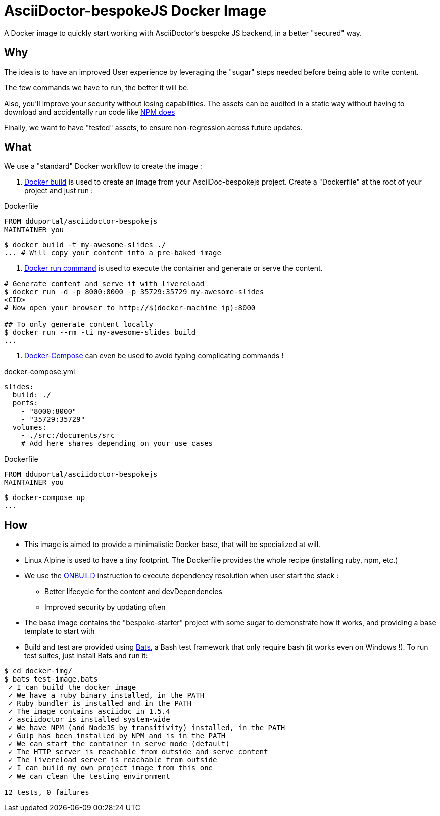 = AsciiDoctor-bespokeJS Docker Image

A Docker image to quickly start working with AsciiDoctor's bespoke JS
backend, in a better "secured" way.

== Why

The idea is to have an improved User experience by leveraging
the "sugar" steps needed before being able to write content.

The few commands we have to run, the better it will be.

Also, you'll improve your security without losing capabilities.
The assets can be audited in a static way without having to
download and accidentally run code like
https://medium.freecodecamp.com/npm-package-hijacking-from-the-hijackers-perspective-af0c48ab9922[NPM does]

Finally, we want to have "tested" assets, to ensure non-regression
across future updates.

== What

We use a "standard" Docker workflow to create the image :

1. https://docs.docker.com/engine/reference/builder/[Docker build]
is used to create an image from your AsciiDoc-bespokejs project.
Create a "Dockerfile" at the root of your project and just run :

.Dockerfile
[source,bash,subs=attributes+]
----
FROM dduportal/asciidoctor-bespokejs
MAINTAINER you
----

[source,bash,subs=attributes+]
----
$ docker build -t my-awesome-slides ./
... # Will copy your content into a pre-baked image
----

2. https://docs.docker.com/engine/reference/run/[Docker run command]
is used to execute the container and generate or serve the content.
[source,bash,subs=attributes+]
----
# Generate content and serve it with livereload
$ docker run -d -p 8000:8000 -p 35729:35729 my-awesome-slides
<CID>
# Now open your browser to http://$(docker-machine ip):8000

## To only generate content locally
$ docker run --rm -ti my-awesome-slides build
...
----

3. https://docs.docker.com/compose/overview/[Docker-Compose]
can even be used to avoid typing complicating commands !

.docker-compose.yml
[source,yaml,subs=attributes+]
----
slides:
  build: ./
  ports:
    - "8000:8000"
    - "35729:35729"
  volumes:
    - ./src:/documents/src
    # Add here shares depending on your use cases
----
.Dockerfile
[source,bash,subs=attributes+]
----
FROM dduportal/asciidoctor-bespokejs
MAINTAINER you
----
[source,bash,subs=attributes+]
----
$ docker-compose up
...
----


== How

* This image is aimed to provide a minimalistic Docker base,
that will be specialized at will.

* Linux Alpine is used to have a tiny footprint. The Dockerfile
provides the whole recipe (installing ruby, npm, etc.)

* We use the https://docs.docker.com/engine/reference/builder/#onbuild[ONBUILD]
instruction to execute dependency resolution when user start the stack :
  - Better lifecycle for the content and devDependencies
  - Improved security by updating often

* The base image contains the "bespoke-starter" project with some sugar
to demonstrate how it works, and providing a base template to start with

* Build and test are provided using https://github.com/sstephenson/bats[Bats],
a Bash test framework that only require bash (it works even on Windows !).
To run test suites, just install Bats and run it:
[source,bash,subs=attributes+]
----
$ cd docker-img/
$ bats test-image.bats
 ✓ I can build the docker image
 ✓ We have a ruby binary installed, in the PATH
 ✓ Ruby bundler is installed and in the PATH
 ✓ The image contains asciidoc in 1.5.4
 ✓ asciidoctor is installed system-wide
 ✓ We have NPM (and NodeJS by transitivity) installed, in the PATH
 ✓ Gulp has been installed by NPM and is in the PATH
 ✓ We can start the container in serve mode (default)
 ✓ The HTTP server is reachable from outside and serve content
 ✓ The livereload server is reachable from outside
 ✓ I can build my own project image from this one
 ✓ We can clean the testing environment

12 tests, 0 failures

----
